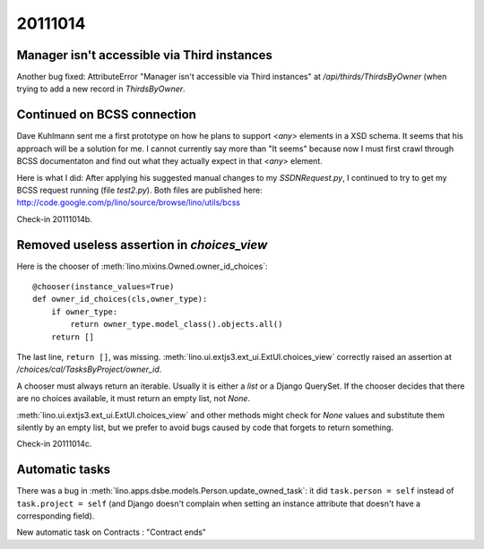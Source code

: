 20111014
========

Manager isn't accessible via Third instances
--------------------------------------------

Another bug fixed: AttributeError 
"Manager isn't accessible via Third instances"
at `/api/thirds/ThirdsByOwner` (when trying to add a new 
record in `ThirdsByOwner`.

Continued on BCSS connection
----------------------------

Dave Kuhlmann sent me a first prototype on how he plans to support `<any>` 
elements in a XSD schema.
It seems that his approach will be a solution for me. 
I cannot currently say more than "It seems"
because now I must first crawl through BCSS documentaton and find out
what they actually expect in that `<any>` element.

Here is what I did: After applying his suggested manual changes to my
`SSDNRequest.py`, I continued to try to get my BCSS request running
(file `test2.py`). Both files are published here:
http://code.google.com/p/lino/source/browse/lino/utils/bcss

Check-in 20111014b.


Removed useless assertion in `choices_view`
-------------------------------------------

Here is the chooser of :meth:`lino.mixins.Owned.owner_id_choices`::

    @chooser(instance_values=True)
    def owner_id_choices(cls,owner_type):
        if owner_type:
            return owner_type.model_class().objects.all()
        return []
        
The last line, ``return []``, was missing.
:meth:`lino.ui.extjs3.ext_ui.ExtUI.choices_view` correctly raised 
an assertion at `/choices/cal/TasksByProject/owner_id`.

A chooser must always return an iterable. 
Usually it is either a `list` or a Django QuerySet. 
If the chooser decides that there are no choices available, 
it must return an empty list, not `None`.

:meth:`lino.ui.extjs3.ext_ui.ExtUI.choices_view` 
and other methods 
might check 
for `None` values and substitute them silently by an empty list, 
but we prefer to avoid bugs caused by code that forgets 
to return something.

Check-in 20111014c.

Automatic tasks
---------------

There was a bug in :meth:`lino.apps.dsbe.models.Person.update_owned_task`: 
it did ``task.person = self`` instead of ``task.project = self`` (and Django 
doesn't complain when setting an instance attribute that doesn't have a 
corresponding field).

New automatic task on Contracts : "Contract ends"
